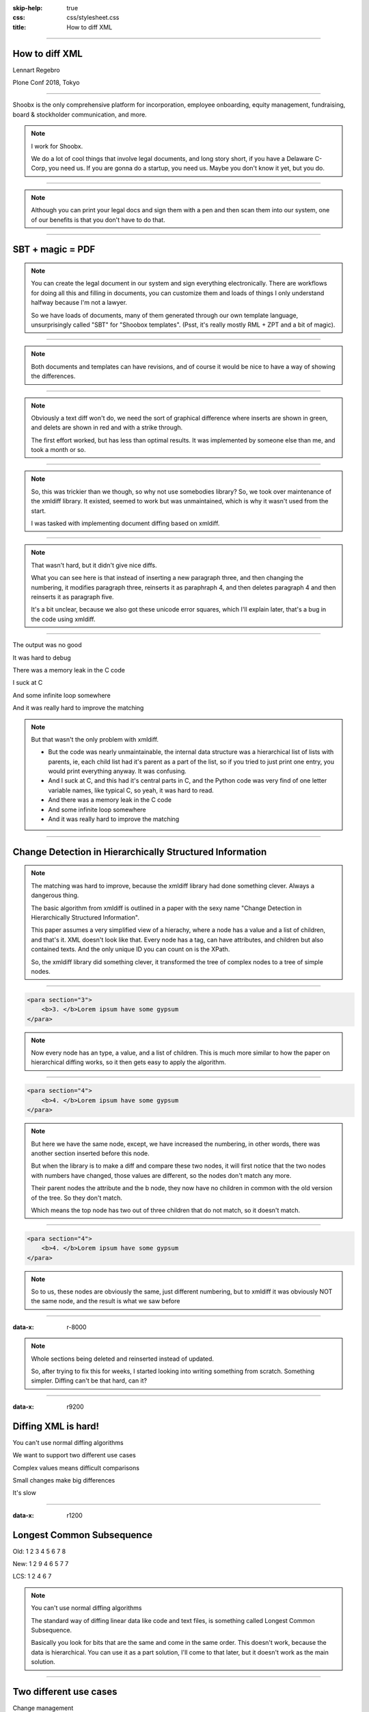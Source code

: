 :skip-help: true
:css: css/stylesheet.css
:title: How to diff XML

.. footer::

    .. image:: images/shoobx.png

----

How to diff XML
===============

.. class:: name

    Lennart Regebro

.. class:: location

    Plone Conf 2018, Tokyo

----

.. class:: blurb

    Shoobx is the only comprehensive platform for incorporation, employee
    onboarding, equity management, fundraising, board & stockholder
    communication, and more.

.. note::

    I work for Shoobx.

    We do a lot of cool things that involve legal documents,
    and long story short, if you have a Delaware C-Corp, you need us.
    If you are gonna do a startup, you need us.
    Maybe you don't know it yet, but you do.

----

.. image:: images/tenor.gif
    :width: 100%

.. note::

    Although you can print your legal docs and sign them with a pen and then scan them into our system,
    one of our benefits is that you don't have to do that.

----

SBT + magic = PDF
=================

.. note::

    You can create the legal document in our system and sign everything electronically.
    There are workflows for doing all this and filling in documents,
    you can customize them and loads of things I only understand halfway because I'm not a lawyer.

    So we have loads of documents, many of them generated through our own template language,
    unsurprisingly called "SBT" for "Shoobox templates".
    (Psst, it's really mostly RML + ZPT and a bit of magic).

----

.. image:: images/docdocdoc.gif
    :width: 100%

.. note::

    Both documents and templates can have revisions,
    and of course it would be nice to have a way of showing the differences.

----

.. image:: images/docdiff.png
    :width: 100%

.. note::

    Obviously a text diff won't do,
    we need the sort of graphical difference where inserts are shown in green,
    and delets are shown in red and with a strike through.

    The first effort worked, but has less than optimal results.
    It was implemented by someone else than me, and took a month or so.

----

.. note::

    So, this was trickier than we though, so why not use somebodies library?
    So, we took over maintenance of the xmldiff library.
    It existed, seemed to work but was unmaintained, which is why it wasn't
    used from the start.

    I was tasked with implementing document diffing based on xmldiff.

----

.. image:: images/xmldiff-first-effort.png
    :width: 100%

.. note::

    That wasn't hard, but it didn't give nice diffs.

    What you can see here is that instead of inserting a new paragraph three,
    and then changing the numbering, it modifies paragraph three, reinserts it as paraphraph 4,
    and then deletes paragraph 4 and then reinserts it as paragraph five.

    It's a bit unclear, because we also got these unicode error squares,
    which I'll explain later, that's a bug in the code using xmldiff.

----

The output was no good

.. class:: substep

    It was hard to debug

    There was a memory leak in the C code

    I suck at C

    And some infinite loop somewhere

    And it was really hard to improve the matching


.. note::

    But that wasn't the only problem with xmldiff.

    * But the code was nearly unmaintainable, the internal data structure was
      a hierarchical list of lists with parents, ie, each child list had it's
      parent as a part of the list, so if you tried to just print one entry,
      you would print everything anyway. It was confusing.

    * And I suck at C, and this had it's central parts in C, and the Python
      code was very find of one letter variable names, like typical C, so yeah,
      it was hard to read.

    * And there was a memory leak in the C code

    * And some infinite loop somewhere

    * And it was really hard to improve the matching

----

Change Detection in Hierarchically Structured Information
=========================================================

.. note::

    The matching was hard to improve, because the xmldiff library had done
    something clever. Always a dangerous thing.

    The basic algorithm from xmldiff is outlined in a paper with the sexy name
    "Change Detection in Hierarchically Structured Information".

    This paper assumes a very simplified view of a hierachy, where a node has
    a value and a list of children, and that's it. XML doesn't look
    like that. Every node has a tag, can have attributes, and children but also
    contained texts. And the only unique ID you can count on is the XPath.

    So, the xmldiff library did something clever, it transformed the tree of
    complex nodes to a tree of simple nodes.

----

.. code:: xml

    <para section="3">
        <b>3. </b>Lorem ipsum have some gypsum
    </para>

.. image:: images/event_tree1.png
    :width: 60%

.. note::

    Now every node has an type, a value, and a list of children.
    This is much more similar to how the paper on hierarchical diffing works,
    so it then gets easy to apply the algorithm.

----

.. code:: xml

    <para section="4">
        <b>4. </b>Lorem ipsum have some gypsum
    </para>

.. image:: images/event_tree2a.png
    :width: 60%

.. note::

    But here we have the same node, except, we have increased the numbering,
    in other words, there was another section inserted before this node.

    But when the library is to make a diff and compare these two nodes,
    it will first notice that the two nodes with numbers have changed,
    those values are different, so the nodes don't match any more.

    Their parent nodes the attribute and the b node, they now have no
    children in common with the old version of the tree.
    So they don't match.

    Which means the top node has two out of three children that do not match,
    so it doesn't match.

----

.. code:: xml

    <para section="4">
        <b>4. </b>Lorem ipsum have some gypsum
    </para>

.. image:: images/event_tree2b.png
    :width: 60%

.. note::

    So to us, these nodes are obviously the same, just different numbering,
    but to xmldiff it was obviously NOT the same node, and the result is
    what we saw before

----

:data-x: r-8000

.. note::

    Whole sections being deleted and reinserted instead of updated.

    So, after trying to fix this for weeks, I started looking into
    writing something from scratch. Something simpler. Diffing can't be
    that hard, can it?

----

:data-x: r9200

Diffing XML is hard!
====================

.. class:: substep

    You can't use normal diffing algorithms

    We want to support two different use cases

    Complex values means difficult comparisons

    Small changes make big differences

    It's slow

----

:data-x: r1200

Longest Common Subsequence
==========================

.. class:: substep

    Old: 1 2 3 4 5 6 7 8

    New: 1 2 9 4 6 5 7 7

    LCS: 1 2 4 6 7

.. note::

    You can't use normal diffing algorithms

    The standard way of diffing linear data like code and text files,
    is something called Longest Common Subsequence.

    Basically you look for bits that are the same and come in the same order.
    This doesn't work, because the data is hierarchical.
    You can use it as a part solution, I'll come to that later, but it doesn't
    work as the main solution.

----

Two different use cases
=======================

.. class:: substep larger

Change management

.. class:: substep

Small diffs

.. class:: substep

Move support

.. class:: substep larger

GUI diff

.. class:: substep

Pretty output

.. class:: substep

Semantically meaningful

.. note::

    There's two cases where you want to diff XML, and the algorithm is
    similar enough in both cases so you don't want to have two different
    implementations. But the usecases are still quite different and have
    different requirements.

    One case is when we want to have a change management system, like some
    sort of source control, but for hierarchical data.

    In that case we want the diffs to be small. We don't care if they make
    semantic sense, just the smallest diff possible, thank you!

    And we also want support for moving data from one tree to another, we
    don't want to have to delete it in one place, and add it in another.

----

Semantically meaningful
=======================

.. class:: substep

    .. image:: images/semanticbad.png

    .. image:: images/semanticgood.png


.. note::

    And the second usecase we want to support is the one I mentioned
    before where we want to see pretty and colorful diffs of the actual
    documents. And there we have two different requirements.
    It should be easy to read, and semantically meaningful.
    Ie, if you change the word "bat" for "car" it should show that in the
    diff, it shouldn't show that the b has been replaced with c and the t with
    an r.


----

:data-y: r800
:data-x: r1200

.. class:: partly3 reveal


----

:data-y: r0
:data-x: r-1200


.. note::

    As we saw in this case, the complexity of the node would make this minor
    change mean a node that should be matched won't be matched. We need to
    look at the node as a whole, but how should different changes be weighed?
    There's no obvious answer, and the algorithm we ended up with is very
    much created by trial and error. Making changes and see what happened.

----

:data-x: r2400

.. class:: partly4

    Small changes in the match can mean big changes in the diff


----

:data-y: r2400



----

* So how to do it

    * General procedure: Compare everything with everything
      Stable marriage problem?

    * But that's gets SLOOOOOW

* Speedups

* Result: Better AND faster, even without C optimizations
